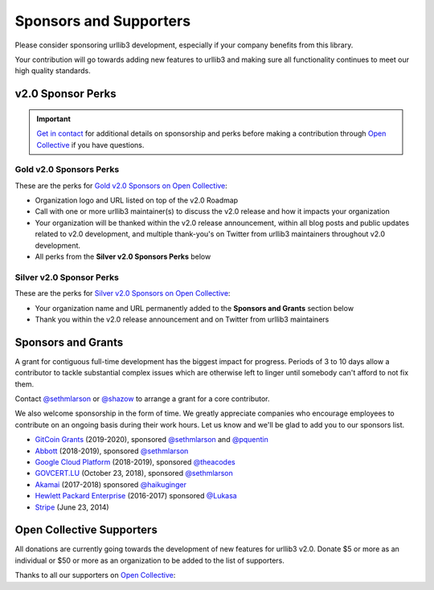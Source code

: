 Sponsors and Supporters
=======================

Please consider sponsoring urllib3 development, especially if your company
benefits from this library.

Your contribution will go towards adding new features to urllib3 and making
sure all functionality continues to meet our high quality standards.


v2.0 Sponsor Perks
------------------

.. important::

   `Get in contact <mailto:sethmichaellarson@gmail.com>`_ for additional
   details on sponsorship and perks before making a contribution
   through `Open Collective <https://opencollective.com/urllib3>`_ if you have questions.


Gold v2.0 Sponsors Perks
~~~~~~~~~~~~~~~~~~~~~~~~

These are the perks for `Gold v2.0 Sponsors on Open Collective <https://opencollective.com/urllib3/contribute/gold-v2-sponsor-20443/checkout>`_:

- Organization logo and URL listed on top of the v2.0 Roadmap
- Call with one or more urllib3 maintainer(s) to discuss
  the v2.0 release and how it impacts your organization
- Your organization will be thanked within the v2.0 release
  announcement, within all blog posts and public updates related to v2.0
  development, and multiple thank-you's on Twitter from
  urllib3 maintainers throughout v2.0 development.
- All perks from the **Silver v2.0 Sponsors Perks** below


Silver v2.0 Sponsor Perks
~~~~~~~~~~~~~~~~~~~~~~~~~

These are the perks for `Silver v2.0 Sponsors on Open Collective <https://opencollective.com/urllib3/contribute/silver-v2-sponsor-20442/checkout>`_:

- Your organization name and URL permanently added
  to the **Sponsors and Grants** section below
- Thank you within the v2.0 release announcement
  and on Twitter from urllib3 maintainers


Sponsors and Grants
-------------------

A grant for contiguous full-time development has the biggest impact for
progress. Periods of 3 to 10 days allow a contributor to tackle substantial
complex issues which are otherwise left to linger until somebody can't afford
to not fix them.

Contact `@sethmlarson <https://github.com/sethmlarson>`_ or `@shazow <https://github.com/shazow>`_
to arrange a grant for a core contributor.

We also welcome sponsorship in the form of time. We greatly appreciate companies
who encourage employees to contribute on an ongoing basis during their work hours.
Let us know and we'll be glad to add you to our sponsors list.

* `GitCoin Grants <https://gitcoin.co/grants>`_ (2019-2020), sponsored `@sethmlarson <https://github.com/sethmlarson>`_
  and `@pquentin <https://github.com/pquentin>`_

* `Abbott <https://abbott.com>`_ (2018-2019), sponsored `@sethmlarson <https://github.com/sethmlarson>`_

* `Google Cloud Platform <https://cloud.google.com>`_ (2018-2019), sponsored `@theacodes <https://github.com/theacodes>`_

* `GOVCERT.LU <https://govcert.lu>`_ (October 23, 2018), sponsored `@sethmlarson <https://github.com/sethmlarson>`_

* `Akamai <https://akamai.com>`_ (2017-2018) sponsored `@haikuginger <https://github.com/haikuginger>`_

* `Hewlett Packard Enterprise <https://hpe.com>`_ (2016-2017) sponsored
  `@Lukasa <https://github.com/Lukasa>`_

* `Stripe <https://stripe.com>`_ (June 23, 2014)


Open Collective Supporters
--------------------------

All donations are currently going towards the development of new features for urllib3 v2.0.
Donate $5 or more as an individual or $50 or more as an organization to be added to the list of supporters.

Thanks to all our supporters on `Open Collective <https://opencollective.com/urllib3>`_:
